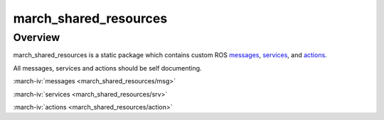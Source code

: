 march_shared_resources
======================

Overview
--------
march_shared_resources is a static package which contains custom ROS `messages <http://wiki.ros.org/msg>`_, `services <http://wiki.ros.org/srv>`_, and `actions <http://wiki.ros.org/actionlib>`_.

All messages, services and actions should be self documenting.

:march-iv:`messages <march_shared_resources/msg>`

:march-iv:`services <march_shared_resources/srv>`

:march-iv:`actions <march_shared_resources/action>`
